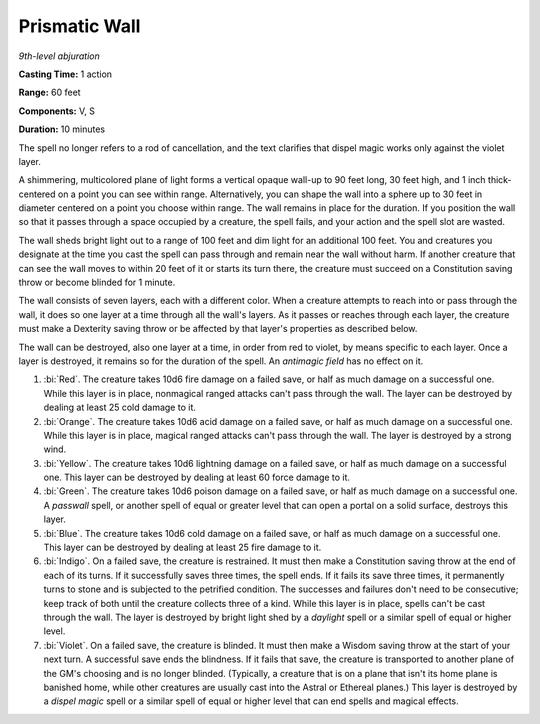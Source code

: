 .. _`Prismatic Wall`:

Prismatic Wall
--------------

*9th-level abjuration*

**Casting Time:** 1 action

**Range:** 60 feet

**Components:** V, S

**Duration:** 10 minutes

The spell no longer refers to a rod of cancellation, and the text
clarifies that dispel magic works only against the violet layer.

A shimmering, multicolored plane of light forms a vertical opaque
wall-up to 90 feet long, 30 feet high, and 1 inch thick-centered on a
point you can see within range. Alternatively, you can shape the wall
into a sphere up to 30 feet in diameter centered on a point you choose
within range. The wall remains in place for the duration. If you
position the wall so that it passes through a space occupied by a
creature, the spell fails, and your action and the spell slot are
wasted.

The wall sheds bright light out to a range of 100 feet and dim light for
an additional 100 feet. You and creatures you designate at the time you
cast the spell can pass through and remain near the wall without harm.
If another creature that can see the wall moves to within 20 feet of it
or starts its turn there, the creature must succeed on a Constitution
saving throw or become blinded for 1 minute.

The wall consists of seven layers, each with a different color. When a
creature attempts to reach into or pass through the wall, it does so one
layer at a time through all the wall's layers. As it passes or reaches
through each layer, the creature must make a Dexterity saving throw or
be affected by that layer's properties as described below.

The wall can be destroyed, also one layer at a time, in order from red
to violet, by means specific to each layer. Once a layer is destroyed,
it remains so for the duration of the spell. An *antimagic field* has no
effect on it.

1. :bi:`Red`. The creature takes 10d6 fire damage on a failed save, or
   half as much damage on a successful one. While this layer is in
   place, nonmagical ranged attacks can't pass through the wall. The
   layer can be destroyed by dealing at least 25 cold damage to it.

2. :bi:`Orange`. The creature takes 10d6 acid damage on a failed save,
   or half as much damage on a successful one. While this layer is in
   place, magical ranged attacks can't pass through the wall. The layer
   is destroyed by a strong wind.

3. :bi:`Yellow`. The creature takes 10d6 lightning damage on a failed
   save, or half as much damage on a successful one. This layer can be
   destroyed by dealing at least 60 force damage to it.

4. :bi:`Green`. The creature takes 10d6 poison damage on a failed save,
   or half as much damage on a successful one. A *passwall* spell, or
   another spell of equal or greater level that can open a portal on a
   solid surface, destroys this layer.

5. :bi:`Blue`. The creature takes 10d6 cold damage on a failed save, or
   half as much damage on a successful one. This layer can be destroyed
   by dealing at least 25 fire damage to it.

6. :bi:`Indigo`. On a failed save, the creature is restrained. It must
   then make a Constitution saving throw at the end of each of its
   turns. If it successfully saves three times, the spell ends. If it
   fails its save three times, it permanently turns to stone and is
   subjected to the petrified condition. The successes and failures
   don't need to be consecutive; keep track of both until the creature
   collects three of a kind. While this layer is in place, spells can't
   be cast through the wall. The layer is destroyed by bright light shed
   by a *daylight* spell or a similar spell of equal or higher level.

7. :bi:`Violet`. On a failed save, the creature is blinded. It must then
   make a Wisdom saving throw at the start of your next turn. A
   successful save ends the blindness. If it fails that save, the
   creature is transported to another plane of the GM's choosing and is
   no longer blinded. (Typically, a creature that is on a plane that
   isn't its home plane is banished home, while other creatures are
   usually cast into the Astral or Ethereal planes.) This layer is
   destroyed by a *dispel magic* spell or a similar spell of equal or
   higher level that can end spells and magical effects.


